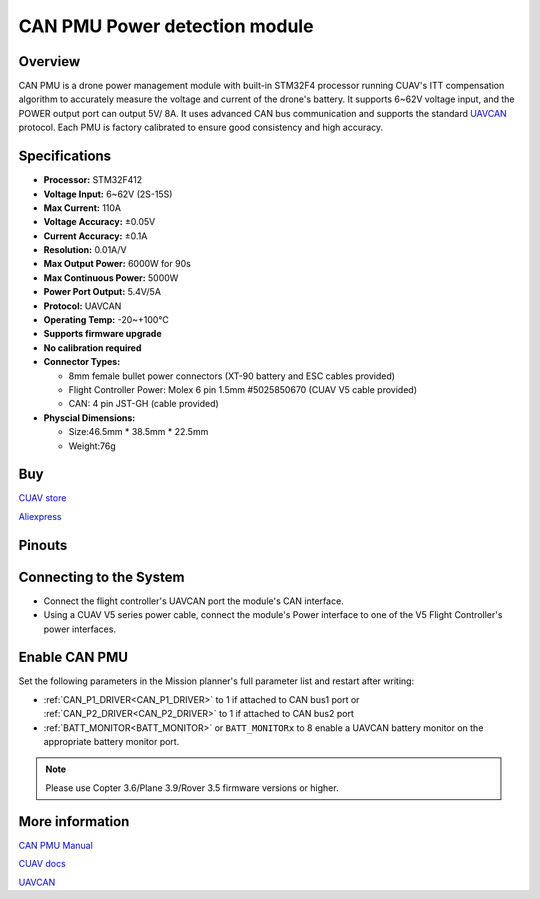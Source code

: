 .. _common-can-pmu:

==============================
CAN PMU Power detection module
==============================

.. image:: ../../../images/can-pmu/can-pmu.jpg
    :target: ../_images/can-pmu/can-pmu.jpg

Overview
========

CAN PMU is a drone power management module with built-in STM32F4 processor running CUAV's ITT compensation algorithm to accurately measure the voltage and current of the drone's battery. It supports 6~62V voltage input, and the POWER output port can output 5V/ 8A. It uses advanced CAN bus communication and supports the standard `UAVCAN <https://new.uavcan.org/>`__ protocol. Each PMU is factory calibrated to ensure good consistency and high accuracy.

Specifications
==============

- **Processor:** STM32F412
- **Voltage Input:** 6~62V (2S-15S)
- **Max Current:** 110A
- **Voltage Accuracy:** ±0.05V
- **Current Accuracy:** ±0.1A
- **Resolution:** 0.01A/V
- **Max Output Power:** 6000W for 90s
- **Max Continuous Power:** 5000W
- **Power Port Output:** 5.4V/5A
- **Protocol:** UAVCAN
- **Operating Temp:** -20~+100℃
- **Supports firmware upgrade**
- **No calibration required**
- **Connector Types:**

  - 8mm female bullet power connectors (XT-90 battery and ESC cables provided)
  - Flight Controller Power: Molex 6 pin 1.5mm #5025850670 (CUAV V5 cable provided)
  - CAN: 4 pin JST-GH (cable provided)
- **Physcial Dimensions:**

  - Size:46.5mm \* 38.5mm \* 22.5mm
  - Weight:76g

Buy
===

`CUAV store <https://store.cuav.net/index.php>`__

`Aliexpress <https://www.aliexpress.com/item/4000369700535.html>`__

Pinouts
=======

.. image:: ../../../images/can-pmu/can-pmu-pinouts-en.png
    :target: ../_images/can-pmu/can-pmu-pinouts-en.png

.. image:: ../../../images/can-pmu/can-pmu-pinouts-en2.png
    :target: ../_images/can-pmu/can-pmu-pinouts-en2.png
    
Connecting to the System
========================

.. image:: ../../../images/can-pmu/can-pmu-connection-en.png
    :target: ../_images/can-pmu/can-pmu-connection-en.png


* Connect the flight controller's UAVCAN port the module's CAN interface.
* Using a CUAV V5 series power cable, connect the module's Power interface to one of the V5 Flight Controller's power interfaces.

Enable CAN PMU
==============

Set the following parameters in the Mission planner's full parameter list and restart after writing:

- :ref:`CAN_P1_DRIVER<CAN_P1_DRIVER>` to 1 if attached to CAN bus1  port or :ref:`CAN_P2_DRIVER<CAN_P2_DRIVER>` to 1 if attached to CAN bus2 port
- :ref:`BATT_MONITOR<BATT_MONITOR>` or ``BATT_MONITORx`` to 8 enable a UAVCAN battery monitor on the appropriate battery monitor port.

.. image:: ../../../images/can-pmu/mp-set.png
    :target: ../_images/can-pmu/mp-set.png

.. note::

 Please use Copter 3.6/Plane 3.9/Rover 3.5 firmware versions or higher.

More information
================

`CAN PMU Manual <http://manual.cuav.net/power-module/CAN-PMU.pdf>`__

`CUAV docs <http://doc.cuav.net/power-module/can-pmu>`__

`UAVCAN <https://new.uavcan.org/>`__
